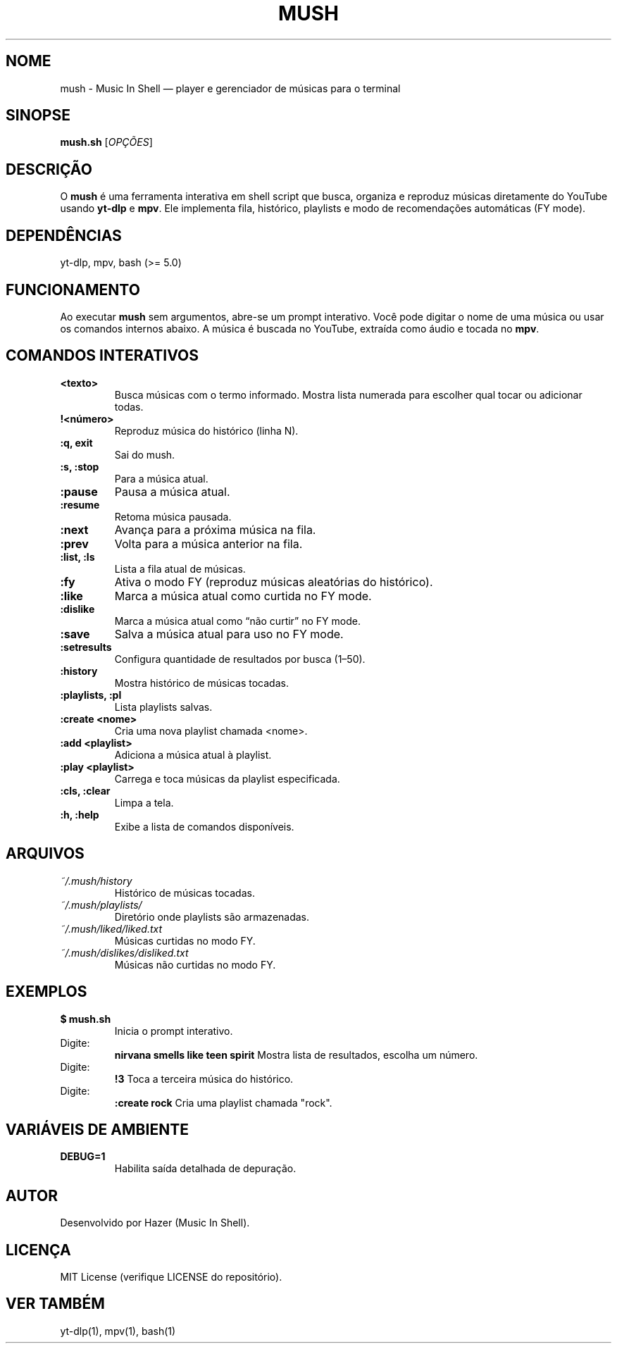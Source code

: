 .TH MUSH 1 "Setembro 2025" "Versão 1.0" "Manual do Usuário"

.SH NOME
mush \- Music In Shell — player e gerenciador de músicas para o terminal

.SH SINOPSE
.B mush.sh
[\fIOPÇÕES\fR]

.SH DESCRIÇÃO
O \fBmush\fR é uma ferramenta interativa em shell script que busca, organiza e reproduz músicas diretamente do YouTube usando \fByt-dlp\fR e \fBmpv\fR.  
Ele implementa fila, histórico, playlists e modo de recomendações automáticas (FY mode).

.SH DEPENDÊNCIAS
yt-dlp, mpv, bash (>= 5.0)

.SH FUNCIONAMENTO
Ao executar \fBmush\fR sem argumentos, abre-se um prompt interativo.  
Você pode digitar o nome de uma música ou usar os comandos internos abaixo.  
A música é buscada no YouTube, extraída como áudio e tocada no \fBmpv\fR.

.SH COMANDOS INTERATIVOS
.TP
.B <texto>
Busca músicas com o termo informado.  
Mostra lista numerada para escolher qual tocar ou adicionar todas.

.TP
.B !<número>
Reproduz música do histórico (linha N).

.TP
.B :q, exit
Sai do mush.

.TP
.B :s, :stop
Para a música atual.

.TP
.B :pause
Pausa a música atual.

.TP
.B :resume
Retoma música pausada.

.TP
.B :next
Avança para a próxima música na fila.

.TP
.B :prev
Volta para a música anterior na fila.

.TP
.B :list, :ls
Lista a fila atual de músicas.

.TP
.B :fy
Ativa o modo FY (reproduz músicas aleatórias do histórico).

.TP
.B :like
Marca a música atual como curtida no FY mode.

.TP
.B :dislike
Marca a música atual como “não curtir” no FY mode.

.TP
.B :save
Salva a música atual para uso no FY mode.

.TP
.B :setresults
Configura quantidade de resultados por busca (1–50).

.TP
.B :history
Mostra histórico de músicas tocadas.

.TP
.B :playlists, :pl
Lista playlists salvas.

.TP
.B :create <nome>
Cria uma nova playlist chamada <nome>.

.TP
.B :add <playlist>
Adiciona a música atual à playlist.

.TP
.B :play <playlist>
Carrega e toca músicas da playlist especificada.

.TP
.B :cls, :clear
Limpa a tela.

.TP
.B :h, :help
Exibe a lista de comandos disponíveis.

.SH ARQUIVOS
.TP
.I ~/.mush/history
Histórico de músicas tocadas.

.TP
.I ~/.mush/playlists/
Diretório onde playlists são armazenadas.

.TP
.I ~/.mush/liked/liked.txt
Músicas curtidas no modo FY.

.TP
.I ~/.mush/dislikes/disliked.txt
Músicas não curtidas no modo FY.

.SH EXEMPLOS
.TP
.B $ mush.sh
Inicia o prompt interativo.

.TP
Digite:
.B nirvana smells like teen spirit
Mostra lista de resultados, escolha um número.

.TP
Digite:
.B !3
Toca a terceira música do histórico.

.TP
Digite:
.B :create rock
Cria uma playlist chamada "rock".

.SH VARIÁVEIS DE AMBIENTE
.TP
.B DEBUG=1
Habilita saída detalhada de depuração.

.SH AUTOR
Desenvolvido por Hazer (Music In Shell).

.SH LICENÇA
MIT License (verifique LICENSE do repositório).

.SH VER TAMBÉM
yt-dlp(1), mpv(1), bash(1)


